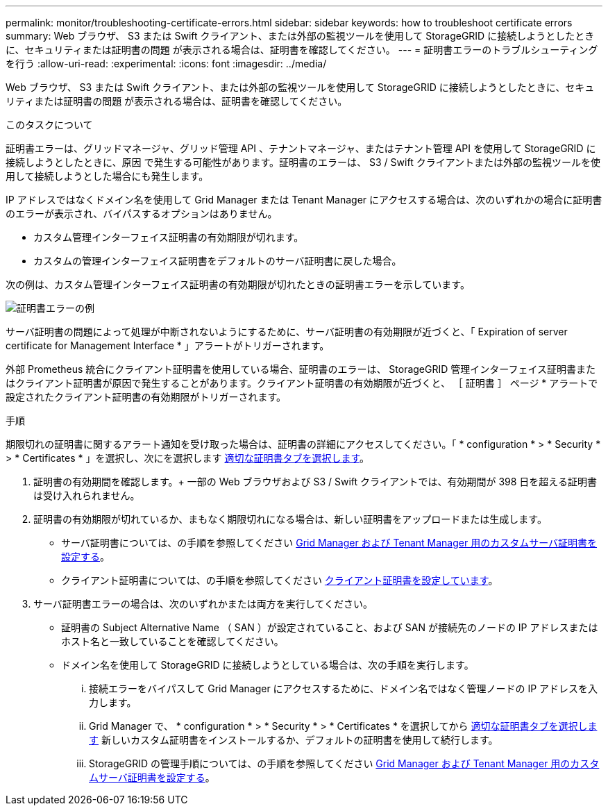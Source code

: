 ---
permalink: monitor/troubleshooting-certificate-errors.html 
sidebar: sidebar 
keywords: how to troubleshoot certificate errors 
summary: Web ブラウザ、 S3 または Swift クライアント、または外部の監視ツールを使用して StorageGRID に接続しようとしたときに、セキュリティまたは証明書の問題 が表示される場合は、証明書を確認してください。 
---
= 証明書エラーのトラブルシューティングを行う
:allow-uri-read: 
:experimental: 
:icons: font
:imagesdir: ../media/


[role="lead"]
Web ブラウザ、 S3 または Swift クライアント、または外部の監視ツールを使用して StorageGRID に接続しようとしたときに、セキュリティまたは証明書の問題 が表示される場合は、証明書を確認してください。

.このタスクについて
証明書エラーは、グリッドマネージャ、グリッド管理 API 、テナントマネージャ、またはテナント管理 API を使用して StorageGRID に接続しようとしたときに、原因 で発生する可能性があります。証明書のエラーは、 S3 / Swift クライアントまたは外部の監視ツールを使用して接続しようとした場合にも発生します。

IP アドレスではなくドメイン名を使用して Grid Manager または Tenant Manager にアクセスする場合は、次のいずれかの場合に証明書のエラーが表示され、バイパスするオプションはありません。

* カスタム管理インターフェイス証明書の有効期限が切れます。
* カスタムの管理インターフェイス証明書をデフォルトのサーバ証明書に戻した場合。


次の例は、カスタム管理インターフェイス証明書の有効期限が切れたときの証明書エラーを示しています。

image::../media/certificate_error.png[証明書エラーの例]

サーバ証明書の問題によって処理が中断されないようにするために、サーバ証明書の有効期限が近づくと、「 Expiration of server certificate for Management Interface * 」アラートがトリガーされます。

外部 Prometheus 統合にクライアント証明書を使用している場合、証明書のエラーは、 StorageGRID 管理インターフェイス証明書またはクライアント証明書が原因で発生することがあります。クライアント証明書の有効期限が近づくと、 ［ 証明書 ］ ページ * アラートで設定されたクライアント証明書の有効期限がトリガーされます。

.手順
期限切れの証明書に関するアラート通知を受け取った場合は、証明書の詳細にアクセスしてください。「 * configuration * > * Security * > * Certificates * 」を選択し、次にを選択します xref:../admin/using-storagegrid-security-certificates.adoc#access-security-certificates[適切な証明書タブを選択します]。

. 証明書の有効期間を確認します。+ 一部の Web ブラウザおよび S3 / Swift クライアントでは、有効期間が 398 日を超える証明書は受け入れられません。
. 証明書の有効期限が切れているか、まもなく期限切れになる場合は、新しい証明書をアップロードまたは生成します。
+
** サーバ証明書については、の手順を参照してください xref:../admin/configuring-custom-server-certificate-for-grid-manager-tenant-manager.adoc#add-a-custom-management-interface-certificate[Grid Manager および Tenant Manager 用のカスタムサーバ証明書を設定する]。
** クライアント証明書については、の手順を参照してください xref:../admin/configuring-administrator-client-certificates.adoc[クライアント証明書を設定しています]。


. サーバ証明書エラーの場合は、次のいずれかまたは両方を実行してください。
+
** 証明書の Subject Alternative Name （ SAN ）が設定されていること、および SAN が接続先のノードの IP アドレスまたはホスト名と一致していることを確認してください。
** ドメイン名を使用して StorageGRID に接続しようとしている場合は、次の手順を実行します。
+
... 接続エラーをバイパスして Grid Manager にアクセスするために、ドメイン名ではなく管理ノードの IP アドレスを入力します。
... Grid Manager で、 * configuration * > * Security * > * Certificates * を選択してから xref:../admin/using-storagegrid-security-certificates.adoc#access-security-certificates[適切な証明書タブを選択します] 新しいカスタム証明書をインストールするか、デフォルトの証明書を使用して続行します。
... StorageGRID の管理手順については、の手順を参照してください xref:../admin/configuring-custom-server-certificate-for-grid-manager-tenant-manager.adoc#add-a-custom-management-interface-certificate[Grid Manager および Tenant Manager 用のカスタムサーバ証明書を設定する]。





